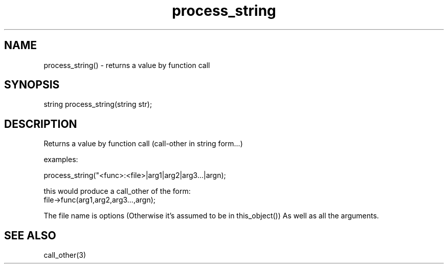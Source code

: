 .\"returns a value by function call (call-other in string form...)
.TH process_string 3

.SH NAME
process_string() - returns a value by function call

.SH SYNOPSIS
string process_string(string str);

.SH DESCRIPTION
Returns a value by function call (call-other in string form...)
.PP
examples:
.PP
.nf
   process_string("<func>:<file>|arg1|arg2|arg3...|argn);

   this would produce a call_other of the form:
      file->func(arg1,arg2,arg3...,argn);
.fi
.PP
The file name is options (Otherwise it's assumed to be in this_object())
As well as all the arguments.

.SH SEE ALSO
call_other(3)
